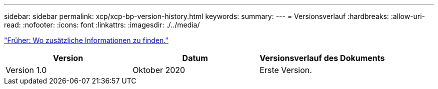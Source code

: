 ---
sidebar: sidebar 
permalink: xcp/xcp-bp-version-history.html 
keywords:  
summary:  
---
= Versionsverlauf
:hardbreaks:
:allow-uri-read: 
:nofooter: 
:icons: font
:linkattrs: 
:imagesdir: ./../media/


link:xcp-bp-where-to-find-additional-information.html["Früher: Wo zusätzliche Informationen zu finden."]

|===
| Version | Datum | Versionsverlauf des Dokuments 


| Version 1.0 | Oktober 2020 | Erste Version. 
|===